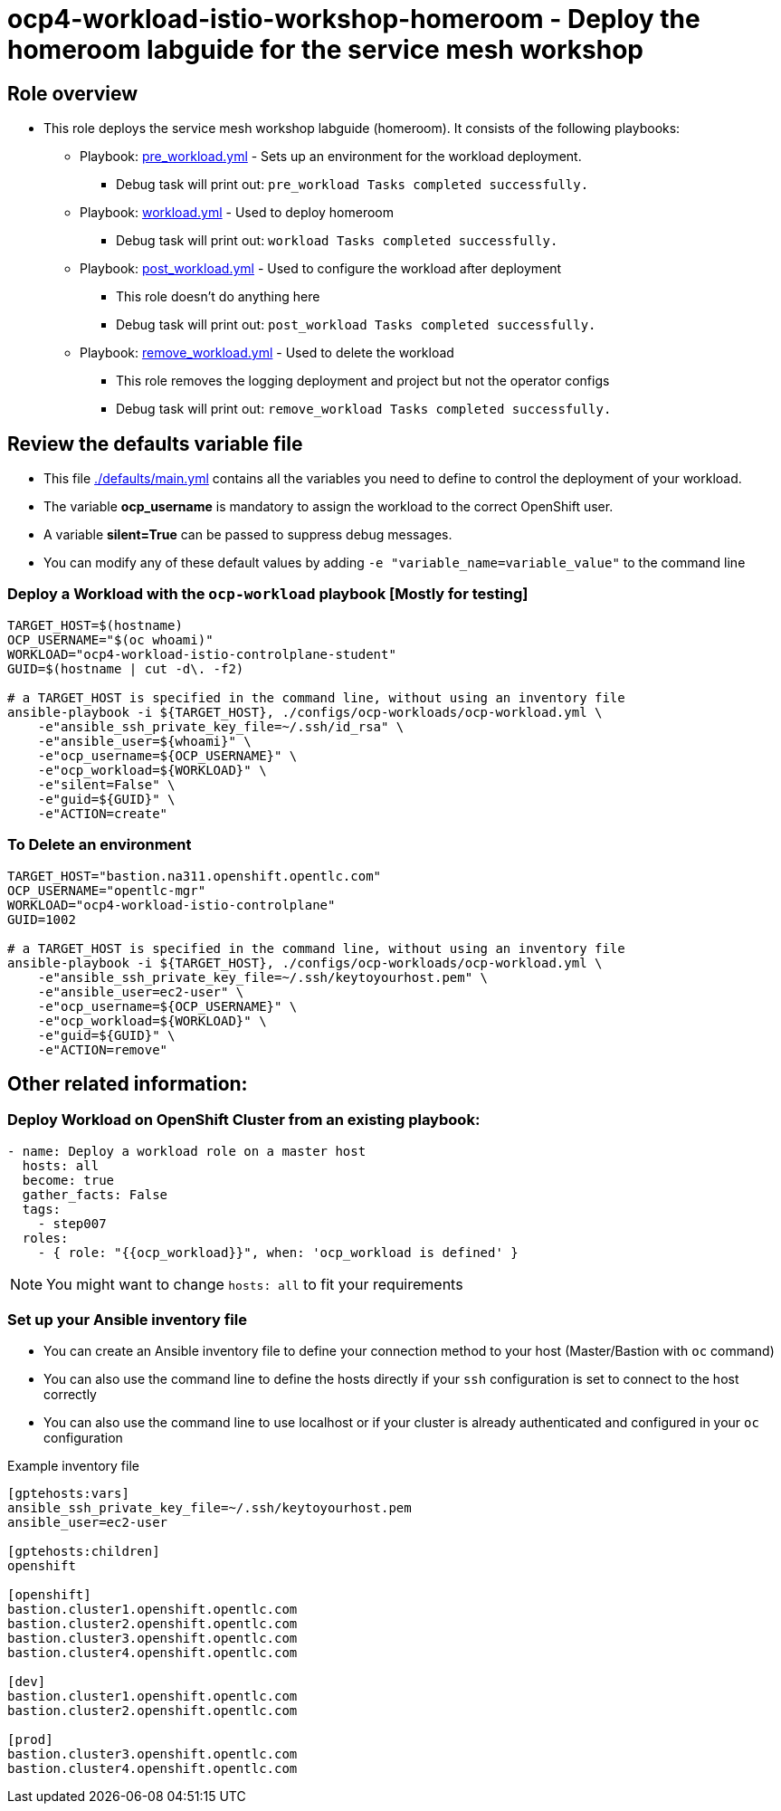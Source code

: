 = ocp4-workload-istio-workshop-homeroom - Deploy the homeroom labguide for the service mesh workshop

== Role overview

* This role deploys the service mesh workshop labguide (homeroom). It consists of the following playbooks:
** Playbook: link:./tasks/pre_workload.yml[pre_workload.yml] - Sets up an
 environment for the workload deployment.
*** Debug task will print out: `pre_workload Tasks completed successfully.`

** Playbook: link:./tasks/workload.yml[workload.yml] - Used to deploy homeroom
*** Debug task will print out: `workload Tasks completed successfully.`

** Playbook: link:./tasks/post_workload.yml[post_workload.yml] - Used to
 configure the workload after deployment
*** This role doesn't do anything here
*** Debug task will print out: `post_workload Tasks completed successfully.`

** Playbook: link:./tasks/remove_workload.yml[remove_workload.yml] - Used to
 delete the workload
*** This role removes the logging deployment and project but not the operator configs
*** Debug task will print out: `remove_workload Tasks completed successfully.`

== Review the defaults variable file

* This file link:./defaults/main.yml[./defaults/main.yml] contains all the variables you need to define to control the deployment of your workload.
* The variable *ocp_username* is mandatory to assign the workload to the correct OpenShift user.
* A variable *silent=True* can be passed to suppress debug messages.
* You can modify any of these default values by adding `-e "variable_name=variable_value"` to the command line

=== Deploy a Workload with the `ocp-workload` playbook [Mostly for testing]

----
TARGET_HOST=$(hostname)
OCP_USERNAME="$(oc whoami)"
WORKLOAD="ocp4-workload-istio-controlplane-student"
GUID=$(hostname | cut -d\. -f2)

# a TARGET_HOST is specified in the command line, without using an inventory file
ansible-playbook -i ${TARGET_HOST}, ./configs/ocp-workloads/ocp-workload.yml \
    -e"ansible_ssh_private_key_file=~/.ssh/id_rsa" \
    -e"ansible_user=${whoami}" \
    -e"ocp_username=${OCP_USERNAME}" \
    -e"ocp_workload=${WORKLOAD}" \
    -e"silent=False" \
    -e"guid=${GUID}" \
    -e"ACTION=create"
----

=== To Delete an environment

----
TARGET_HOST="bastion.na311.openshift.opentlc.com"
OCP_USERNAME="opentlc-mgr"
WORKLOAD="ocp4-workload-istio-controlplane"
GUID=1002

# a TARGET_HOST is specified in the command line, without using an inventory file
ansible-playbook -i ${TARGET_HOST}, ./configs/ocp-workloads/ocp-workload.yml \
    -e"ansible_ssh_private_key_file=~/.ssh/keytoyourhost.pem" \
    -e"ansible_user=ec2-user" \
    -e"ocp_username=${OCP_USERNAME}" \
    -e"ocp_workload=${WORKLOAD}" \
    -e"guid=${GUID}" \
    -e"ACTION=remove"
----


== Other related information:

=== Deploy Workload on OpenShift Cluster from an existing playbook:

[source,yaml]
----
- name: Deploy a workload role on a master host
  hosts: all
  become: true
  gather_facts: False
  tags:
    - step007
  roles:
    - { role: "{{ocp_workload}}", when: 'ocp_workload is defined' }
----
NOTE: You might want to change `hosts: all` to fit your requirements


=== Set up your Ansible inventory file

* You can create an Ansible inventory file to define your connection method to your host (Master/Bastion with `oc` command)
* You can also use the command line to define the hosts directly if your `ssh` configuration is set to connect to the host correctly
* You can also use the command line to use localhost or if your cluster is already authenticated and configured in your `oc` configuration

.Example inventory file
[source, ini]
----
[gptehosts:vars]
ansible_ssh_private_key_file=~/.ssh/keytoyourhost.pem
ansible_user=ec2-user

[gptehosts:children]
openshift

[openshift]
bastion.cluster1.openshift.opentlc.com
bastion.cluster2.openshift.opentlc.com
bastion.cluster3.openshift.opentlc.com
bastion.cluster4.openshift.opentlc.com

[dev]
bastion.cluster1.openshift.opentlc.com
bastion.cluster2.openshift.opentlc.com

[prod]
bastion.cluster3.openshift.opentlc.com
bastion.cluster4.openshift.opentlc.com
----
